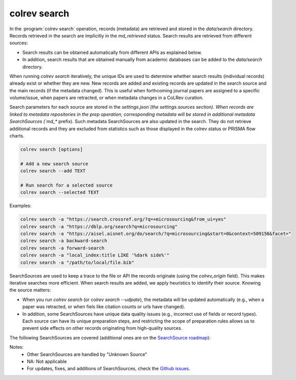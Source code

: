 .. _Search:

colrev search
==================================

In the :program:`colrev search` operation, records (metadata) are retrieved and stored in the `data/search` directory. Records retrieved in the search are implicitly in the `md_retrieved` status. Search results are retrieved from different sources:

- Search results can be obtained automatically from different APIs as explained below.
- In addition, search results that are obtained manually from academic databases can be added to the `data/search` directory.

When running `colrev search` iteratively, the unique IDs are used to determine whether search results (individual records) already exist or whether they are new. New records are added and existing records are updated in the search source and the main records (if the metadata changed). This is useful when forthcoming journal papers are assigned to a specific volume/issue, when papers are retracted, or when metadata changes in a CoLRev curation.

Search parameters for each source are stored in the `settings.json`(the settings.sources section).
When records are linked to metadata repositories in the prep operation, corresponding metadata will be stored in additional metadata SearchSources (`md_*` prefix).
Such metadata SearchSources are also updated in the search. They do not retrieve additional records and they are excluded from statistics such as those displayed in the colrev status or PRISMA flow charts.

..
    TODO :

    - mention how to add papers suggested by colleagues (as recommended by methodologists)
    - Illustrate the different options: API (Crossref, Pubmed, ...), reference files (bibtex, enl, ris, ...), spreadsheets (xlsx, csv, ...), papers (PDFs), lists of references (md file or PDF reference sections), local-index, other colrev projects
    - types of sources should correspond to SearchSourceType
    - Per default, API-based searches only retrieve/add the most recent records. A full search and update of all records can be started with the --rerun flag.
    - add an illustration of sources (how they enable active flows)

.. code-block:: bash

    colrev search [options]

    # Add a new search source
    colrev search --add TEXT

    # Run search for a selected source
    colrev search --selected TEXT


Examples:

.. code-block:: bash

    colrev search -a "https://search.crossref.org/?q=+microsourcing&from_ui=yes"
    colrev search -a "https://dblp.org/search?q=microsourcing"
    colrev search -a "https://aisel.aisnet.org/do/search/?q=microsourcing&start=0&context=509156&facet="
    colrev search -a backward-search
    colrev search -a forward-search
    colrev search -a "local_index:title LIKE '%dark side%'"
    colrev search -a "/path/to/local/file.bib"

..
    Examples:
    .. colrev search -a colrev_built_in.crossref:jissn=19417225

    colrev search -a '{"endpoint": "colrev_built_in.dblp","search_parameters": {"scope": {"venue_key": "journals/dss", "journal_abbreviation": "Decis. Support Syst."}}}'

    colrev search -a '{"endpoint": "colrev_built_in.colrev_project","search_parameters": {"url": "/home/projects/review9"}}'

    colrev search -a '{"endpoint": "colrev_built_in.colrev_project","search_parameters": {"url": "/home/projects/review9"}}'

    colrev search -a '{"endpoint": "colrev_built_in.pdfs_dir","search_parameters": {"scope": {"path": "/home/journals/PLOS"}, "sub_dir_pattern": "volume_number", "journal": "PLOS One"}}'

SearchSources are used to keep a trace to the file or API the records originate (using the `colrev_origin` field).
This makes iterative searches more efficient.
When search results are added, we apply heuristics to identify their source. Knowing the source matters:

- When you run `colrev search` (or `colrev search --udpate`), the metadata will be updated automatically (e.g., when a paper was retracted, or when fiels like citation counts or urls have changed).
- In addition, some SearchSources have unique data quality issues (e.g., incorrect use of fields or record types). Each source can have its unique preparation steps, and restricting the scope of preparation rules allows us to prevent side effects on other records originating from high-quality sources.

The following SearchSources are covered (additional ones are on the `SearchSource roadmap <https://github.com/CoLRev-Ecosystem/colrev/issues/106>`_):

.. datatemplate:json:: ../../../../colrev/template/package_endpoints.json

    {{ make_list_table_from_mappings(
        [("SearchSource", "link"), ("Identifier", "package_endpoint_identifier"), ("API search", "api_search"), ("Search instructions", "instructions"), ("Status", "status_linked")],
        data['search_source'],
        title='',
        ) }}

Notes:
    - Other SearchSources are handled by "Unknown Source"
    - NA: Not applicable
    - For updates, fixes, and additions of SearchSources, check the `Github issues <https://github.com/CoLRev-Ecosystem/colrev/labels/search_source>`_.

